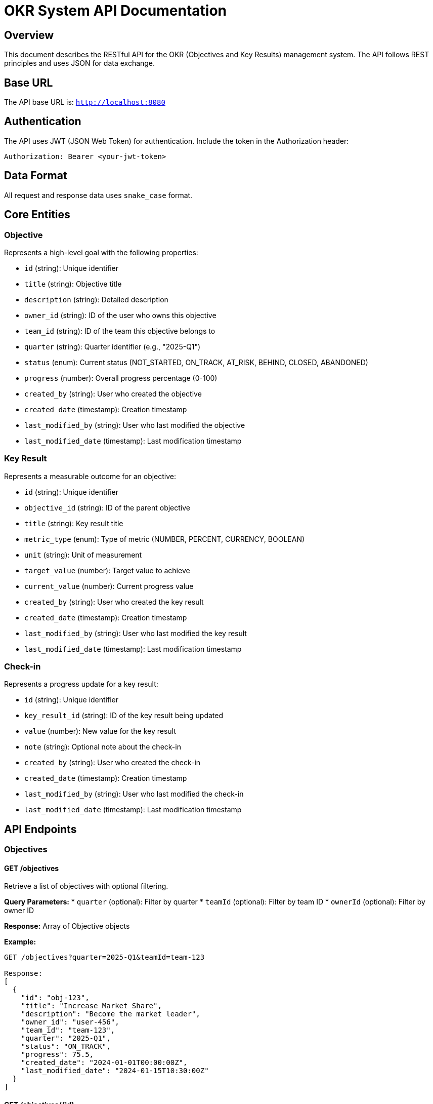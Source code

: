 = OKR System API Documentation

== Overview

This document describes the RESTful API for the OKR (Objectives and Key Results) management system. The API follows REST principles and uses JSON for data exchange.

== Base URL

The API base URL is: `http://localhost:8080`

== Authentication

The API uses JWT (JSON Web Token) for authentication. Include the token in the Authorization header:

```
Authorization: Bearer <your-jwt-token>
```

== Data Format

All request and response data uses `snake_case` format.

== Core Entities

=== Objective

Represents a high-level goal with the following properties:

* `id` (string): Unique identifier
* `title` (string): Objective title
* `description` (string): Detailed description
* `owner_id` (string): ID of the user who owns this objective
* `team_id` (string): ID of the team this objective belongs to
* `quarter` (string): Quarter identifier (e.g., "2025-Q1")
* `status` (enum): Current status (NOT_STARTED, ON_TRACK, AT_RISK, BEHIND, CLOSED, ABANDONED)
* `progress` (number): Overall progress percentage (0-100)
* `created_by` (string): User who created the objective
* `created_date` (timestamp): Creation timestamp
* `last_modified_by` (string): User who last modified the objective
* `last_modified_date` (timestamp): Last modification timestamp

=== Key Result

Represents a measurable outcome for an objective:

* `id` (string): Unique identifier
* `objective_id` (string): ID of the parent objective
* `title` (string): Key result title
* `metric_type` (enum): Type of metric (NUMBER, PERCENT, CURRENCY, BOOLEAN)
* `unit` (string): Unit of measurement
* `target_value` (number): Target value to achieve
* `current_value` (number): Current progress value
* `created_by` (string): User who created the key result
* `created_date` (timestamp): Creation timestamp
* `last_modified_by` (string): User who last modified the key result
* `last_modified_date` (timestamp): Last modification timestamp

=== Check-in

Represents a progress update for a key result:

* `id` (string): Unique identifier
* `key_result_id` (string): ID of the key result being updated
* `value` (number): New value for the key result
* `note` (string): Optional note about the check-in
* `created_by` (string): User who created the check-in
* `created_date` (timestamp): Creation timestamp
* `last_modified_by` (string): User who last modified the check-in
* `last_modified_date` (timestamp): Last modification timestamp

== API Endpoints

=== Objectives

==== GET /objectives

Retrieve a list of objectives with optional filtering.

**Query Parameters:**
* `quarter` (optional): Filter by quarter
* `teamId` (optional): Filter by team ID
* `ownerId` (optional): Filter by owner ID

**Response:** Array of Objective objects

**Example:**
```
GET /objectives?quarter=2025-Q1&teamId=team-123

Response:
[
  {
    "id": "obj-123",
    "title": "Increase Market Share",
    "description": "Become the market leader",
    "owner_id": "user-456",
    "team_id": "team-123",
    "quarter": "2025-Q1",
    "status": "ON_TRACK",
    "progress": 75.5,
    "created_date": "2024-01-01T00:00:00Z",
    "last_modified_date": "2024-01-15T10:30:00Z"
  }
]
```

==== GET /objectives/{id}

Retrieve a specific objective by ID.

**Response:** Objective object or 404 if not found

==== POST /objectives

Create a new objective.

**Request Body:**
```json
{
  "title": "New Objective",
  "description": "Objective description",
  "owner_id": "user-123",
  "team_id": "team-456",
  "quarter": "2025-Q1"
}
```

**Response:** Created Objective object

==== PATCH /objectives/{id}

Update an existing objective.

**Request Body:** Partial Objective object with fields to update

**Response:** Updated Objective object or 404 if not found

==== DELETE /objectives/{id}

Delete an objective and all its key results.

**Response:** 204 No Content or 404 if not found

==== GET /objectives/{id}/key-results

Get all key results for a specific objective.

**Response:** Array of Key Result objects

==== POST /objectives/{id}/key-results

Add a new key result to an objective.

**Request Body:**
```json
{
  "title": "New Key Result",
  "metric_type": "PERCENT",
  "unit": "%",
  "target_value": 100
}
```

**Response:** Created Key Result object

==== GET /objectives/{id}/progress

Get detailed progress information for an objective.

**Response:**
```json
{
  "objective_id": "obj-123",
  "overall_progress": 75.5,
  "status": "ON_TRACK",
  "key_results": [
    {
      "id": "kr-456",
      "title": "Key Result 1",
      "current_value": 75,
      "target_value": 100,
      "progress": 75.0
    }
  ]
}
```

=== Key Results

==== GET /key-results/{id}

Get a specific key result by ID.

**Response:** Key Result object or 404 if not found

==== PATCH /key-results/{id}

Update a key result.

**Request Body:** Partial Key Result object

**Response:** Updated Key Result object

==== DELETE /key-results/{id}

Delete a key result.

**Response:** 204 No Content or 404 if not found

==== GET /key-results/{id}/check-ins

Get check-in history for a key result.

**Response:** Array of Check-in objects

==== POST /key-results/{id}/check-ins

Create a new check-in for a key result.

**Request Body:**
```json
{
  "value": 85,
  "note": "Great progress this week"
}
```

**Response:** Created Check-in object

=== Check-ins

==== GET /check-ins

Get check-ins with optional filtering.

**Query Parameters:**
* `keyResultId` (optional): Filter by key result ID

**Response:** Array of Check-in objects

==== POST /check-ins

Create a new check-in.

**Request Body:**
```json
{
  "key_result_id": "kr-123",
  "value": 85,
  "note": "Progress update"
}
```

**Response:** Created Check-in object

==== PATCH /check-ins/{id}

Update a check-in (within 24 hours of creation).

**Request Body:** Partial Check-in object

**Response:** Updated Check-in object

==== DELETE /check-ins/{id}

Delete a check-in.

**Response:** 204 No Content or 404 if not found

=== Dashboard

==== GET /dashboard/summary

Get dashboard summary statistics.

**Query Parameters:**
* `quarter` (required): Quarter to summarize
* `teamId` (optional): Team ID to filter by

**Response:**
```json
{
  "objectives_progress": 75,
  "metrics_progress": 80,
  "status_counts": {
    "not_started": 0,
    "at_risk": 1,
    "behind": 2,
    "on_track": 5,
    "closed": 0,
    "abandoned": 0
  }
}
```

==== GET /dashboard/check-in-trend

Get check-in trend data for charts.

**Query Parameters:**
* `days` (optional): Number of days to include (default: 30)

**Response:** Trend data object

==== GET /dashboard/top-performers

Get top performing objectives.

**Query Parameters:**
* `quarter` (required): Quarter to analyze
* `limit` (optional): Number of results (default: 10)

**Response:** Array of top performer objects

==== GET /dashboard/recent-check-ins

Get recent check-ins across all key results.

**Query Parameters:**
* `limit` (optional): Number of results (default: 5)

**Response:** Array of recent Check-in objects

=== Comments

==== GET /comments

Get comments with optional filtering.

**Query Parameters:**
* `objectiveId` (optional): Filter by objective ID
* `keyResultId` (optional): Filter by key result ID

**Response:** Array of Comment objects

==== POST /comments

Create a new comment.

**Request Body:**
```json
{
  "objective_id": "obj-123",
  "content": "Great progress on this objective!"
}
```

**Response:** Created Comment object

==== DELETE /comments/{id}

Delete a comment (only by the author).

**Query Parameters:**
* `userId` (required): ID of the user requesting deletion

**Response:** 204 No Content or 400 if not authorized

== Error Handling

The API returns appropriate HTTP status codes and error messages:

* `400 Bad Request`: Invalid request data or validation errors
* `401 Unauthorized`: Missing or invalid authentication token
* `403 Forbidden`: Insufficient permissions
* `404 Not Found`: Resource not found
* `500 Internal Server Error`: Server error

Error response format:
```json
{
  "timestamp": "2024-01-15T10:30:00Z",
  "status": 400,
  "error": "Bad Request",
  "message": "Validation failed",
  "errors": {
    "title": "Title is required",
    "quarter": "Quarter must not exceed 16 characters"
  },
  "path": "/objectives"
}
```

== Business Rules

=== OKR Best Practices

1. **Key Result Limit**: Each objective can have maximum 5 key results
2. **Check-in Frequency**: Only one check-in per day per key result
3. **Progress Calculation**: Objective progress is calculated as average of all key result progress percentages
4. **Status Updates**: Objective status is automatically updated based on progress and quarter timing

=== Status Logic

* `NOT_STARTED`: Default status for new objectives
* `ON_TRACK`: Progress >= 70% or (30% <= progress < 70% and not near deadline)
* `AT_RISK`: Progress < 30%
* `BEHIND`: 30% <= progress < 70% and near quarter deadline
* `CLOSED`: Manually closed objectives
* `ABANDONED`: Manually abandoned objectives

=== Validation Rules

* Objective title: Required, max 255 characters
* Objective description: Max 2000 characters
* Key result title: Required, max 255 characters
* Target value: Required, must be positive
* Current value: Must be non-negative
* Percent metrics: Target value cannot exceed 100%
* Check-in value: Must be valid for the metric type

== Rate Limiting

API endpoints are rate-limited to prevent abuse:
* Authentication endpoints: 5 requests per minute
* Other endpoints: 100 requests per minute

== CORS

The API supports CORS for the frontend application running on `http://localhost:3000`.

